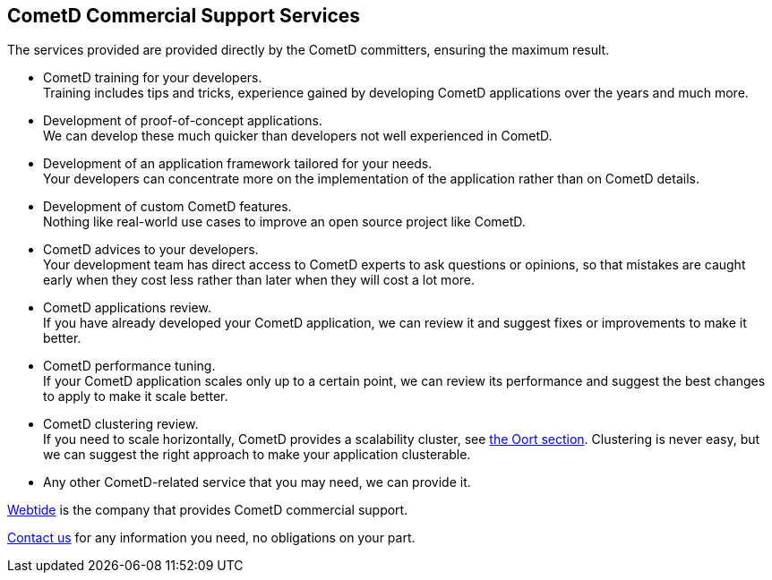 
[[_support]]
== CometD Commercial Support Services

The services provided are provided directly by the CometD committers, ensuring the maximum result.

* CometD training for your developers. +
  Training includes tips and tricks, experience gained by developing CometD
  applications over the years and much more.
* Development of proof-of-concept applications. +
  We can develop these much quicker than developers not well experienced in
  CometD.
* Development of an application framework tailored for your needs. +
  Your developers can concentrate more on the implementation of the application
  rather than on CometD details.
* Development of custom CometD features. +
  Nothing like real-world use cases to improve an open source project like CometD.
* CometD advices to your developers. +
  Your development team has direct access to CometD experts to ask questions or
  opinions, so that mistakes are caught early when they cost less rather than
  later when they will cost a lot more.
* CometD applications review. +
  If you have already developed your CometD application, we can review it and
  suggest fixes or improvements to make it better.
* CometD performance tuning. +
  If your CometD application scales only up to a certain point, we can review
  its performance and suggest the best changes to apply to make it scale better.
* CometD clustering review. +
  If you need to scale horizontally, CometD provides a scalability cluster, see
  <<_java_oort,the Oort section>>.
  Clustering is never easy, but we can suggest the right approach to make your
  application clusterable.
* Any other CometD-related service that you may need, we can provide it.

https://webtide.com[Webtide] is the company that provides CometD commercial support.

https://webtide.com/contact/[Contact us] for any information you need, no
obligations on your part.
